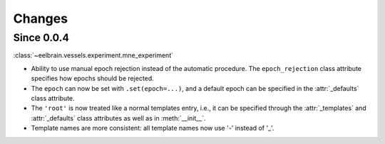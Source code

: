 Changes
=======

Since 0.0.4
-----------

:class:`~eelbrain.vessels.experiment.mne_experiment`

* Ability to use manual epoch rejection instead of the automatic procedure.
  The ``epoch_rejection`` class attribute specifies how epochs should be 
  rejected.
* The ``epoch`` can now be set with ``.set(epoch=...)``, and a default 
  epoch can be specified in the :attr:`_defaults` class attribute.
* The ``'root'`` is now treated like a normal templates entry, i.e., it can
  be specified through the :attr:`_templates` and :attr:`_defaults` class 
  attributes as well as in :meth:`__init__`.
* Template names are more consistent: all template names now use '-' instead of 
  '_'.
